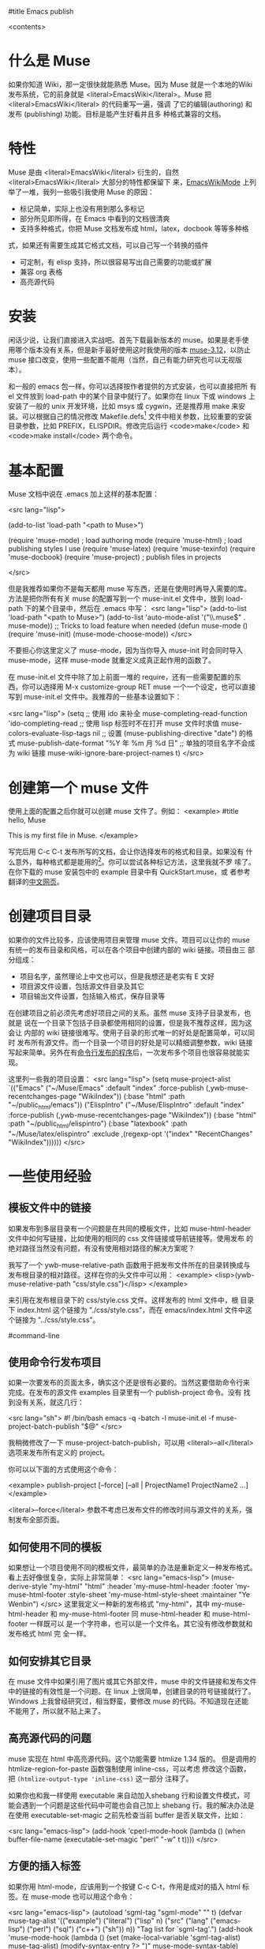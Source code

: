 #title Emacs publish

<contents>


* 什么是 Muse

如果你知道 Wiki，那一定很快就能熟悉 Muse。因为 Muse 就是一个本地的Wiki
发布系统，它的前身就是 <literal>EmacsWiki</literal>。Muse 把 <literal>EmacsWiki</literal> 的代码重写一遍，强调
了它的编辑(authoring) 和发布 (publishing) 功能。目标是能产生好看并且多
种格式兼容的文档。

* 特性

Muse 是由 <literal>EmacsWiki</literal> 衍生的，自然 <literal>EmacsWiki</literal> 大部分的特性都保留下
来，[[http://www.emacswiki.org/cgi-bin/wiki/EmacsWikiMode#toc1][EmacsWikiMode]] 上列举了一堆，我列一些吸引我使用 Muse 的原因：

 - 标记简单，实际上也没有用到那么多标记
 - 部分所见即所得，在 Emacs 中看到的文档很清爽
 - 支持多种格式，你把 Muse 文档发布成 html，latex，docbook 等等多种格
 式，如果还有需要生成其它格式文档，可以自己写一个转换的插件
 - 可定制，有 elisp 支持，所以很容易写出自己需要的功能或扩展
 - 兼容 org 表格 
 - 高亮源代码

* 安装

闲话少说，让我们直接进入实战吧。首先下载最新版本的 muse。如果是老手使
用哪个版本没有关系，但是新手最好使用这时我使用的版本 [[http://mwolson.org/static/dist/muse/muse-3.12.tar.gz][muse-3.12]]，以防止
muse 接口改变，使用一些配置不能用（当然，自己有能力研究也可以无视版本）。

和一般的 emacs 包一样，你可以选择按作者提供的方式安装，也可以直接把所
有 el 文件放到 load-path 中的某个目录中就行了。如果你在 linux 下或
windows 上安装了一般的 unix 开发环境，比如 msys 或 cygwin，还是推荐用
make 来安装。可以根据自己的情况修改
Makefile.defs[1] 文件中相关参数，比较重要的安装目录参数，比如
PREFIX，ELISPDIR。修改完后运行 <code>make</code> 和 <code>make
install</code> 两个命令。

* 基本配置

Muse 文档中说在 .emacs 加上这样的基本配置：

<src lang="lisp">

(add-to-list 'load-path "<path to Muse>")

(require 'muse-mode)     ; load authoring mode
(require 'muse-html)     ; load publishing styles I use
(require 'muse-latex)
(require 'muse-texinfo)
(require 'muse-docbook)
(require 'muse-project)  ; publish files in projects

</src>

但是我推荐如果你不是每天都用 muse 写东西，还是在使用时再导入需要的库。
方法是把你所有有关 muse 的配置写到一个 muse-init.el 文件中，放到 load-path
下的某个目录中，然后在 .emacs 中写：
<src lang="lisp">
(add-to-list 'load-path "<path to Muse>")
(add-to-list 'auto-mode-alist '("\\.muse$" . muse-mode))
;; Tricks to load feature when needed
(defun muse-mode ()
  (require 'muse-init)
  (muse-mode-choose-mode))
</src>

不要担心你这里定义了 muse-mode，因为当你导入 muse-init 时会同时导入
muse-mode，这样 muse-mode 就重定义成真正起作用的函数了。

在 muse-init.el 文件中除了加上前面一堆的 require，还有一些需要配置的东
西，你可以选择用 M-x customize-group RET muse 一个一个设定，也可以直接
写到 muse-init.el 文件中。我推荐的一些基本设置如下：

<src lang="lisp">
(setq
 ;; 使用 ido 来补全
 muse-completing-read-function 'ido-completing-read
 ;; 使用 lisp 标签时不在打开 muse 文件时求值
 muse-colors-evaluate-lisp-tags nil
 ;; 设置 (muse-publishing-directive "date") 的格式
 muse-publish-date-format "%Y 年 %m 月 %d 日"
 ;; 单独的项目名字不会成为 wiki 链接
 muse-wiki-ignore-bare-project-names t)
</src>

* 创建第一个 muse 文件

使用上面的配置之后你就可以创建 muse 文件了。例如：
<example>
#title hello, Muse

This is my first file in Muse.
</example>

写完后用 C-c C-t 发布所写的文档，会让你选择发布的格式和目录。如果没有
什么意外，每种格式都是能用的[2]。你可以尝试各种标记方法，这里我就不罗
嗦了。在你下载的 muse 安装包中的 example 目录中有 QuickStart.muse，或
者参考翻译的[[http://www.zhyfly.org/projects/QuickStart.cn.html][中文网页]]。

* 创建项目目录

如果你的文件比较多，应该使用项目来管理 muse 文件。项目可以让你的 muse
有统一的发布目录和风格，可以在各个项目中创建内部的 wiki 链接。项目由三
部分组成：
 - 项目名字，虽然理论上中文也可以，但是我想还是老实有 E 文好
 - 项目源文件设置，包括源文件目录及其它
 - 项目输出文件设置，包括输入格式，保存目录等

在创建项目之前必须先考虑好项目之间的关系。虽然 muse 支持子目录发布，也就是
说在一个目录下包括子目录都使用相同的设置，但是我不推荐这样，因为这会让
内部的 wiki 链接很难写。使用子目录的形式唯一的好处是配置简单，可以同时
发布所有源文件。而一个目录一个项目的好处是可以精细调整参数，wiki 链接
写起来简单。另外在有[[#command-line][命令行发布的程序]]后，一次发布多个项目也很容易就能实
现。

这里列一些我的项目设置：
<src lang="lisp">
(setq muse-project-alist
      `(("Emacs"
         ("~/Muse/Emacs" :default "index"
          :force-publish (,ywb-muse-recentchanges-page "WikiIndex"))
         (:base "html" :path "~/public_html/emacs"))
        ("ElispIntro"
         ("~/Muse/ElispIntro" :default "index"
          :force-publish (,ywb-muse-recentchanges-page "WikiIndex"))
         (:base "html" :path "~/public_html/elispintro")
         (:base "latexbook" :path "~/Muse/latex/elispintro"
                :exclude ,(regexp-opt '("index" "RecentChanges" "WikiIndex"))))))
</src>

* 一些使用经验

** 模板文件中的链接

如果发布到多层目录有一个问题是在共同的模板文件，比如 muse-html-header
文件中如何写链接，比如使用的相同的 css 文件链接或导航链接等。使用发布
的绝对路径当然没有问题，有没有使用相对路径的解决方案呢？

我写了一个 ywb-muse-relative-path 函数用于把发布文件所在的目录转换成与
发布根目录的相对路径。这样在你的头文件中可以用：
<example>
<lisp>(ywb-muse-relative-path "css/style.css")</lisp>
</example>

来引用在发布根目录下的 css/style.css 文件。这样发布的 html 文件中，根
目录下 index.html 这个链接为 "./css/style.css"，而在 emacs/index.html
文件中这个链接为 "../css/style.css"。

#command-line
** 使用命令行发布项目

如果一次要发布的页面太多，确实这个还是很有必要的。当然这要借助命令行来
完成。在发布的源文件 examples 目录里有一个 publish-project 命令。没有
找到没有关系，就这几行：

<src lang="sh">
#! /bin/bash
emacs -q -batch -l muse-init.el -f muse-project-batch-publish "$@"
</src>

我稍微修改了一下 muse-project-batch-publish，可以用
<literal>--all</literal>
选项来发布所有定义的 project。

你可以以下面的方式使用这个命令：

<example>
publish-project [--force] [--all | ProjectName1 ProjectName2 ...]
</example>

<literal>--force</literal> 参数不考虑已发布文件的修改时间与源文件的关系，强制发布全部页面。

** 如何使用不同的模板
如果想让一个项目使用不同的模板文件，最简单的办法是重新定义一种发布格式。
看上去好像很复杂，实际上非常简单：
<src lang="emacs-lisp">
(muse-derive-style "my-html" "html"
                   :header 'my-muse-html-header
                   :footer 'my-muse-html-footer
                   :style-sheet 'my-muse-html-style-sheet
                   :maintainer "Ye Wenbin")
</src>
这里我定义一种新的发布格式 "my-html"，其中 my-muse-html-header 和
my-muse-html-footer 同 muse-html-header 和 muse-html-footer 一样既可以
是一个字符串，也可以是一个文件名。其它没有修改参数就和发布格式 html 完
全一样。

** 如何安排其它目录

在 muse 文件中如果引用了图片或其它外部文件，muse 中的文件链接和发布文件
中的链接的有效性是一个问题。在 linux 上很简单，创建目录的符号链接就行了。
Windows 上我曾经研究过，相当野蛮，要修改 muse 的代码。不知道现在还能
不能用了，所以就不贴上来了。

** 高亮源代码的问题

muse 实现在 html 中高亮源代码。这个功能需要 htmlize 1.34 版的。
但是调用的 htmlize-region-for-paste 函数强制使用 inline-css，可以考虑
修改这个函数，把 =(htmlize-output-type 'inline-css)= 这一部分
注释了。

如果你也和我一样使用 executable 来自动加入shebang 行和设置文件模式，可
能会遇到一个问题是这些代码中可能也会自己加上 shebang 行。我的解决办法是
在使用 executable-set-magic 之前先检查当前 buffer 是否关联文件，比如：

<src lang="emacs-lisp">
(add-hook 'cperl-mode-hook
          (lambda ()
            (when buffer-file-name
              (executable-set-magic "perl" "-w" t t))))
</src>

** 方便的插入标签
如果你用 html-mode，应该用到一个按键 C-c C-t，作用是成对的插入 html 标
签。在 muse-mode 也可以用这个命令：

<src lang="emacs-lisp">
(autoload 'sgml-tag "sgml-mode" "" t)
(defvar muse-tag-alist
  '(("example")
    ("literal")
    ("lisp" n)
    ("src" ("lang" ("emacs-lisp") ("perl") ("sql") ("c++") ("sh")) n))
  "Tag list for `sgml-tag'.")
(add-hook 'muse-mode-hook
          (lambda ()
            (set (make-local-variable 'sgml-tag-alist) muse-tag-alist)
            (modify-syntax-entry ?> ")" muse-mode-syntax-table)
            (modify-syntax-entry ?< "(" muse-mode-syntax-table)
            (define-key muse-mode-map (kbd "C-c /") 'sgml-close-tag)
            (define-key muse-mode-map (kbd "C-c t") 'sgml-tag)))
</src>

* 我写的一些扩展

** 增加预览的方式

Muse 只支持一种浏览方式，可以通过设置这个 style 的 :browser 属性实现。
对于 html 默认是用 browser-url 打开 html 文件，我增加两种浏览方式，一种
是直接打开 html 文件，绑定到 C-c C-c，另一种是用 w3m 打开，绑定到 C-c
C-m。

** 在 muse 源文件中高亮源代码

muse 提供很方便修改 muse-mode 中高亮的接口。我写了一个函数用于在 muse-mode
中高亮源代码，增加的一个功能是可以在 src 中使用 number 属性用于显示代
码的行号。

** 在目录索引中显示标题

在文件中使用 <code><lisp>(muse-index-as-string t t t)</lisp></code> 可
以产生项目的索引。但是这样产生的链接文字是文件名，我觉得不是很有用，所
以写了一个兼容的函数 ywb-muse-index-as-string，可以使链接文字为实际的标
题。

** 产生最近更新页面

这个功能我觉得还是比较实用，但是 muse 没有实现，我自己写了一个，效果还
好。用法与生成目录类似，在文件中加入：
<example>
<lisp>(ywb-muse-generate-recentchanges)</lisp>
</example>

但是需要注意的是这个文件中最好只有这一句，因为这个函数是会修改这个文件
的。如果有其它文字，很有可能有影响。

** 显示项目文件的树状图

这个扩展能直观显示所有项目的树图。在光标在节点上时，可以用鼠标或按键发
布项目或文件。我想实现的另一个更重要的功能是能够自动提示你什么文件需要
重新输出发布文件，然后可以很容易就能发布。暂时这个功能还没有实现。

** 生成文件的 rss

虽然 Muse 有一个 muse-journal 的扩展，但是我一般不写 Journal，而且
它的那个生成 rss 的函数比较简单，不太容易扩展。
我写了一个[[MyElisp#rss][扩展]]专门用于创建和修改 rss 文件，目前只支持 rss version 2.0。
还没有想好如何结合 muse 使用。目前只写了一个简单的命令用于生成我的网站
的 rss 文件。

下载我的 [[../etc/muse-conf.tar.gz][Muse 配置和头文件]]。


*  Customize xml file 

We can change the value of muse-xml-header, muse-html-footer and
muse-xml-markup-regexps
to generate developworks xml file.

<src lang="lisp">

(defcustom muse-xml-header
  "<?xml version=\"1.0\" encoding=\"<lisp>
  (muse-xml-encoding)</lisp>\"?>
<MUSE>
  <pageinfo>
    <title><lisp>(muse-publishing-directive \"title\")</lisp></title>
    <author><lisp>(muse-publishing-directive \"author\")</lisp></author>
    <maintainer><lisp>(muse-style-element :maintainer)</lisp></maintainer>
    <pubdate><lisp>(muse-publishing-directive \"date\")</lisp></pubdate>
  </pageinfo>
  <!-- Page published by Emacs Muse begins here -->\n"
  "Header used for publishing XML files.
This may be text or a filename."
  :type 'string
  :group 'muse-xml)

(defcustom muse-xml-footer "
  <!-- Page published by Emacs Muse ends here -->
</MUSE>\n"
  "Footer used for publishing XML files.
This may be text or a filename."
  :type 'string
  :group 'muse-xml)

(defcustom muse-xml-markup-regexps
  `(;; Beginning of doc, end of doc, or plain paragraph separator
    (10000 ,(concat "\\(\\(\n\\(?:[" muse-regexp-blank "]*\n\\)*"
                    "\\([" muse-regexp-blank "]*\n\\)\\)"
                    "\\|\\`\\s-*\\|\\s-*\\'\\)")
           ;; this is somewhat repetitive because we only require the
           ;; line just before the paragraph beginning to be not
           ;; read-only
           3 muse-xml-markup-paragraph))
  "List of markup rules for publishing a Muse page to XML.
For more on the structure of this list, see `muse-publish-markup-regexps'."
  :type '(repeat (choice
                  (list :tag "Markup rule"
                        integer
                        (choice regexp symbol)
                        integer
                        (choice string function symbol))
                  function))
  :group 'muse-xml)

(defcustom muse-xml-markup-functions
  '((anchor . muse-xml-markup-anchor)
    (table . muse-xml-markup-table))
  "An alist of style types to custom functions for that kind of text.
For more on the structure of this list, see
`muse-publish-markup-functions'."
  :type '(alist :key-type symbol :value-type function)
  :group 'muse-xml)

(defcustom muse-xml-markup-strings
  '((image-with-desc . "<image href=\"%s.%s\">%s</image>")
    (image           . "<image href=\"%s.%s\"></image>")
    (image-link      . "<link type=\"image\" href=\"%s\">%s.%s</link>")
    (anchor-ref      . "<link type=\"url\" href=\"#%s\">%s</link>")
    (url             . "<link type=\"url\" href=\"%s\">%s</link>")
    (link            . "<link type=\"url\" href=\"%s\">%s</link>")
    (link-and-anchor . "<link type=\"url\" href=\"%s#%s\">%s</link>")
    (email-addr      . "<link type=\"email\" href=\"%s\">%s</link>")
    (anchor          . "<anchor id=\"%s\" />\n")
    (emdash          . "%s--%s")
    (comment-begin   . "<!-- ")
    (comment-end     . " -->")
    (rule            . "<hr />")
    (fn-sep          . "<hr />\n")
    (no-break-space  . "&nbsp;")
    (line-break      . "<br>")
    (enddots         . "....")
    (dots            . "...")
    (section         . "<section level=\"1\"><title>")
    (section-end     . "</title>")
    (subsection      . "<section level=\"2\"><title>")
    (subsection-end  . "</title>")
    (subsubsection   . "<section level=\"3\"><title>")
    (subsubsection-end . "</title>")
    (section-other   . "<section level=\"%s\"><title>")
    (section-other-end . "</title>")
    (section-close   . "</section>")
    (footnote        . "<footnote>")
    (footnote-end    . "</footnote>")
    (begin-underline . "<format type=\"underline\">")
    (end-underline   . "</format>")
    (begin-literal   . "<code>")
    (end-literal     . "</code>")
    (begin-emph      . "<format type=\"emphasis\" level=\"1\">")
    (end-emph        . "</format>")
    (begin-more-emph . "<format type=\"emphasis\" level=\"2\">")
    (end-more-emph   . "</format>")
    (begin-most-emph . "<format type=\"emphasis\" level=\"3\">")
    (end-most-emph   . "</format>")
    (begin-verse     . "<verse>\n")
    (begin-verse-line . "<line>")
    (end-verse-line  . "</line>")
    (empty-verse-line . "<line />")
    (begin-last-stanza-line . "<line>")
    (end-last-stanza-line . "</line>")
    (end-verse       . "</verse>")
    (begin-example   . "<example>")
    (end-example     . "</example>")
    (begin-center    . "<p><format type=\"center\">\n")
    (end-center      . "\n</format></p>")
    (begin-quote     . "<blockquote>\n")
    (end-quote       . "\n</blockquote>")
    (begin-cite      . "<cite>")
    (begin-cite-author . "<cite type=\"author\">")
    (begin-cite-year . "<cite type=\"year\">")
    (end-cite        . "</cite>")
    (begin-quote-item . "<p>")
    (end-quote-item  . "</p>")
    (begin-uli       . "<list type=\"unordered\">\n")
    (end-uli         . "\n</list>")
    (begin-uli-item  . "<item>")
    (end-uli-item    . "</item>")
    (begin-oli       . "<list type=\"ordered\">\n")
    (end-oli         . "\n</list>")
    (begin-oli-item  . "<item>")
    (end-oli-item    . "</item>")
    (begin-dl        . "<list type=\"definition\">\n")
    (end-dl          . "\n</list>")
    (begin-dl-item   . "<item>\n")
    (end-dl-item     . "\n</item>")
    (begin-ddt       . "<term>")
    (end-ddt         . "</term>")
    (begin-dde       . "<definition>")
    (end-dde         . "</definition>")
    (begin-table     . "<table%s>\n")
    (end-table       . "</table>")
    (begin-table-row . "    <tr>\n")
    (end-table-row   . "    </tr>\n")
    (begin-table-entry . "      <%s>")
    (end-table-entry . "</%s>\n"))

;;{{{  自定义图片 html 标记代码
(setcdr (assoc 'image-with-desc muse-html-markup-strings)
        "<div class=\"figure\">
		<div class=\"photo\">
	<img src=\"%1%.%2%\" alt=\"%3%\"/>	</div>
		<p>%3%</p>
	</div>")
;;}}}

</src>


Footnotes: 
[1] Makefile.defs.default 两个文件都可以，你可以拷贝
Makefile.defs.default 成 Makefile.defs，这样修改后者可以防止错误修改文
件中的参数

[2] 可能 latex 或 pdf 有点问题，因为文件中的日期是
中文的，如果使用 latexcjk 或 pdfcjk 的话，这个文件中没有汉字，所以无法判定文件编
码，将使用默认编码 gb2312，如果你使用 utf-8 保存文件的话，会因为文件编
码内文件中指定的编码不一致而出错，可以通过设置变量
muse-latexcjk-encoding-default
为 <code>"{UTF8}{song}"</code> 来顺利产生 latex 文件或 pdf 文件。

